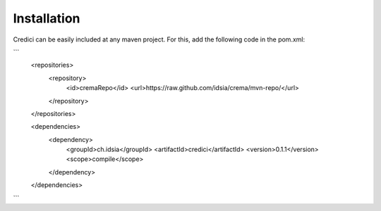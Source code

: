 Installation
=================

Credici can be easily included at any maven project. For this, add the following code in the  pom.xml:

```
    <repositories>
        <repository>
            <id>cremaRepo</id>
            <url>https://raw.github.com/idsia/crema/mvn-repo/</url>
        </repository>
    </repositories>

    <dependencies>
        <dependency>
            <groupId>ch.idsia</groupId>
            <artifactId>credici</artifactId>
            <version>0.1.1</version>
            <scope>compile</scope>
        </dependency>
    </dependencies>
```
